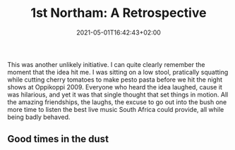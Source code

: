 #+DATE: 2021-05-01T16:42:43+02:00
#+TITLE: 1st Northam: A Retrospective
#+DRAFT: true
#+TYPE: post
#+DESCRIPTION: Good times in the dust

This was another unlikely initiative. I can quite clearly remember the moment that the idea hit me. I was sitting on a low stool, pratically squatting while cutting cherry tomatoes to make pesto pasta before we hit the night shows at Oppikoppi 2009. Everyone who heard the idea laughed, cause it was hilarious, and yet it was that single thought that set things in motion. All the amazing friendships, the laughs, the excuse to go out into the bush one more time to listen the best live music South Africa could provide, all while being badly behaved.

** Good times in the dust
   
